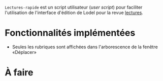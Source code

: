 =Lectures-rapide= est un script utilisateur (/user script/) pour faciliter
l'utilisation de l'interface d'édition de Lodel pour la revue [[http://lectures.revues.org][lectures]].

* Fonctionnalités implémentées

- Seules les rubriques sont affichées dans l'arborescence de la fenêtre «Déplacer»


* À faire
